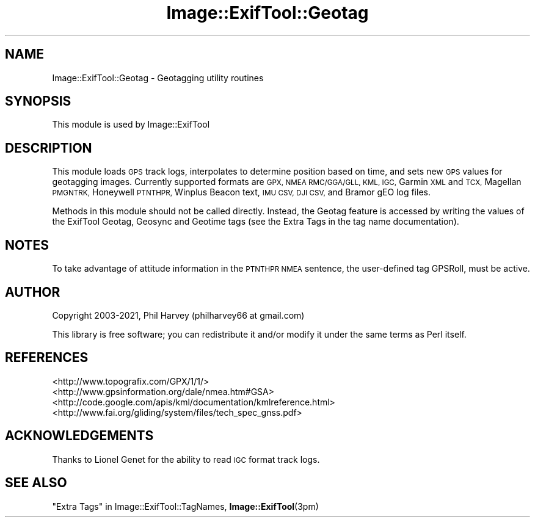 .\" Automatically generated by Pod::Man 4.14 (Pod::Simple 3.43)
.\"
.\" Standard preamble:
.\" ========================================================================
.de Sp \" Vertical space (when we can't use .PP)
.if t .sp .5v
.if n .sp
..
.de Vb \" Begin verbatim text
.ft CW
.nf
.ne \\$1
..
.de Ve \" End verbatim text
.ft R
.fi
..
.\" Set up some character translations and predefined strings.  \*(-- will
.\" give an unbreakable dash, \*(PI will give pi, \*(L" will give a left
.\" double quote, and \*(R" will give a right double quote.  \*(C+ will
.\" give a nicer C++.  Capital omega is used to do unbreakable dashes and
.\" therefore won't be available.  \*(C` and \*(C' expand to `' in nroff,
.\" nothing in troff, for use with C<>.
.tr \(*W-
.ds C+ C\v'-.1v'\h'-1p'\s-2+\h'-1p'+\s0\v'.1v'\h'-1p'
.ie n \{\
.    ds -- \(*W-
.    ds PI pi
.    if (\n(.H=4u)&(1m=24u) .ds -- \(*W\h'-12u'\(*W\h'-12u'-\" diablo 10 pitch
.    if (\n(.H=4u)&(1m=20u) .ds -- \(*W\h'-12u'\(*W\h'-8u'-\"  diablo 12 pitch
.    ds L" ""
.    ds R" ""
.    ds C` ""
.    ds C' ""
'br\}
.el\{\
.    ds -- \|\(em\|
.    ds PI \(*p
.    ds L" ``
.    ds R" ''
.    ds C`
.    ds C'
'br\}
.\"
.\" Escape single quotes in literal strings from groff's Unicode transform.
.ie \n(.g .ds Aq \(aq
.el       .ds Aq '
.\"
.\" If the F register is >0, we'll generate index entries on stderr for
.\" titles (.TH), headers (.SH), subsections (.SS), items (.Ip), and index
.\" entries marked with X<> in POD.  Of course, you'll have to process the
.\" output yourself in some meaningful fashion.
.\"
.\" Avoid warning from groff about undefined register 'F'.
.de IX
..
.nr rF 0
.if \n(.g .if rF .nr rF 1
.if (\n(rF:(\n(.g==0)) \{\
.    if \nF \{\
.        de IX
.        tm Index:\\$1\t\\n%\t"\\$2"
..
.        if !\nF==2 \{\
.            nr % 0
.            nr F 2
.        \}
.    \}
.\}
.rr rF
.\" ========================================================================
.\"
.IX Title "Image::ExifTool::Geotag 3pm"
.TH Image::ExifTool::Geotag 3pm "2020-12-26" "perl v5.36.0" "User Contributed Perl Documentation"
.\" For nroff, turn off justification.  Always turn off hyphenation; it makes
.\" way too many mistakes in technical documents.
.if n .ad l
.nh
.SH "NAME"
Image::ExifTool::Geotag \- Geotagging utility routines
.SH "SYNOPSIS"
.IX Header "SYNOPSIS"
This module is used by Image::ExifTool
.SH "DESCRIPTION"
.IX Header "DESCRIPTION"
This module loads \s-1GPS\s0 track logs, interpolates to determine position based
on time, and sets new \s-1GPS\s0 values for geotagging images.  Currently supported
formats are \s-1GPX, NMEA RMC/GGA/GLL, KML, IGC,\s0 Garmin \s-1XML\s0 and \s-1TCX,\s0 Magellan
\&\s-1PMGNTRK,\s0 Honeywell \s-1PTNTHPR,\s0 Winplus Beacon text, \s-1IMU CSV, DJI CSV,\s0 and
Bramor gEO log files.
.PP
Methods in this module should not be called directly.  Instead, the Geotag
feature is accessed by writing the values of the ExifTool Geotag, Geosync
and Geotime tags (see the Extra Tags
in the tag name documentation).
.SH "NOTES"
.IX Header "NOTES"
To take advantage of attitude information in the \s-1PTNTHPR NMEA\s0 sentence, the
user-defined tag GPSRoll, must be active.
.SH "AUTHOR"
.IX Header "AUTHOR"
Copyright 2003\-2021, Phil Harvey (philharvey66 at gmail.com)
.PP
This library is free software; you can redistribute it and/or modify it
under the same terms as Perl itself.
.SH "REFERENCES"
.IX Header "REFERENCES"
.IP "<http://www.topografix.com/GPX/1/1/>" 4
.IX Item "<http://www.topografix.com/GPX/1/1/>"
.PD 0
.IP "<http://www.gpsinformation.org/dale/nmea.htm#GSA>" 4
.IX Item "<http://www.gpsinformation.org/dale/nmea.htm#GSA>"
.IP "<http://code.google.com/apis/kml/documentation/kmlreference.html>" 4
.IX Item "<http://code.google.com/apis/kml/documentation/kmlreference.html>"
.IP "<http://www.fai.org/gliding/system/files/tech_spec_gnss.pdf>" 4
.IX Item "<http://www.fai.org/gliding/system/files/tech_spec_gnss.pdf>"
.PD
.SH "ACKNOWLEDGEMENTS"
.IX Header "ACKNOWLEDGEMENTS"
Thanks to Lionel Genet for the ability to read \s-1IGC\s0 format track logs.
.SH "SEE ALSO"
.IX Header "SEE ALSO"
\&\*(L"Extra Tags\*(R" in Image::ExifTool::TagNames,
\&\fBImage::ExifTool\fR\|(3pm)
